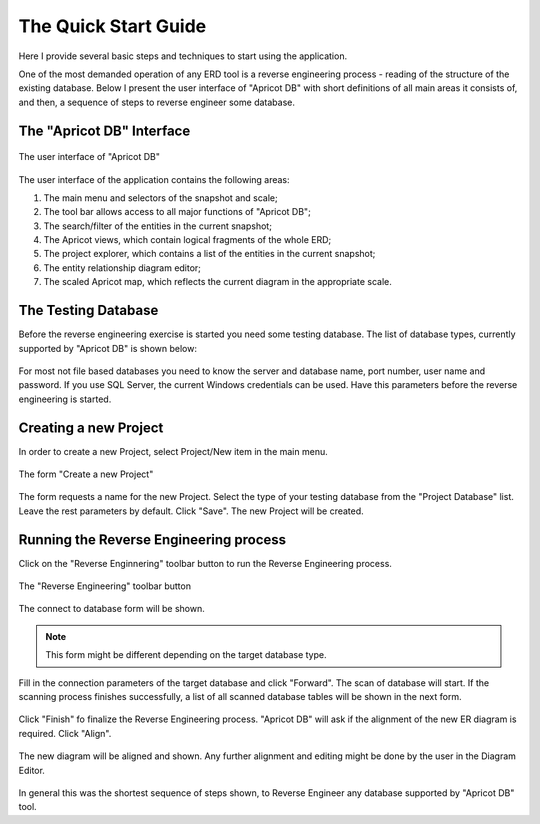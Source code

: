 The Quick Start Guide
---------------------

Here I provide several basic steps and techniques to start using the application.

One of the most demanded operation of any ERD tool is a reverse engineering process - reading of the structure of the existing database.
Below I present the user interface of "Apricot DB" with short definitions of all main areas it consists of, and then, a sequence of steps to reverse engineer some database.

The "Apricot DB" Interface
^^^^^^^^^^^^^^^^^^^^^^^^^^

.. figure:: figures/apricot-main-screen.jpg
   :align: center

   The user interface of "Apricot DB"

The user interface of the application contains the following areas:

1. The main menu and selectors of the snapshot and scale;
2. The tool bar allows access to all major functions of "Apricot DB";
3. The search/filter of the entities in the current snapshot;
4. The Apricot views, which contain logical fragments of the whole ERD;
5. The project explorer, which contains a list of the entities in the current snapshot;
6. The entity relationship diagram editor;
7. The scaled Apricot map, which reflects the current diagram in the appropriate scale.

The Testing Database
^^^^^^^^^^^^^^^^^^^^

Before the reverse engineering exercise is started you need some testing database. 
The list of database types, currently supported by "Apricot DB" is shown below:

.. figure:: figures/apricot-supported-databases.jpg
   :align: center

For most not file based databases you need to know the server and database name, port number, user name and password. If you use SQL Server, the current Windows credentials can be used.
Have this parameters before the reverse engineering is started.

Creating a new Project
^^^^^^^^^^^^^^^^^^^^^^
In order to create a new Project, select Project/New item in the main menu.

.. figure:: figures/apricot-create-new-project.jpg
   :align: center

   The form "Create a new Project"

The form requests a name for the new Project. Select the type of your testing database from the "Project Database" list. Leave the rest parameters by default. Click "Save".
The new Project will be created.

Running the Reverse Engineering process
^^^^^^^^^^^^^^^^^^^^^^^^^^^^^^^^^^^^^^^

Click on the "Reverse Enginnering" toolbar button to run the Reverse Engineering process.

.. figure:: figures/apricot-reverse-engineering-menu.jpg
   :align: center

   The "Reverse Engineering" toolbar button

The connect to database form will be shown.

.. note::
   This form might be different depending on the target database type. 

.. figure:: figures/apricot-connect-to-database.jpg
   :align: center

Fill in the connection parameters of the target database and click "Forward". The scan of database will start.
If the scanning process finishes successfully, a list of all scanned database tables will be shown in the next form.

.. figure:: figures/apricot-reversed-tables-list.jpg
   :align: center

Click "Finish" fo finalize the Reverse Engineering process.
"Apricot DB" will ask if the alignment of the new ER diagram is required. Click "Align".

.. figure:: figures/apricot-align-diagram-alert.jpg
   :align: center                                                                           

The new diagram will be aligned and shown. Any further alignment and editing might be done by the user in the Diagram Editor.

.. figure:: figures/apricot-reversed-diagram.jpg
   :align: center

In general this was the shortest sequence of steps shown, to Reverse Engineer any database supported by "Apricot DB" tool.
   